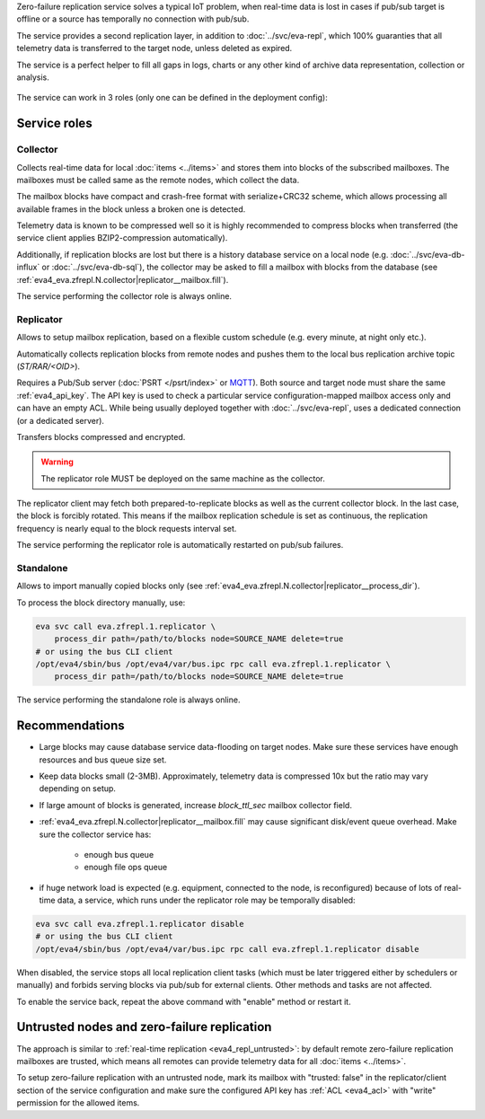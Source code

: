 Zero-failure replication service solves a typical IoT problem, when real-time
data is lost in cases if pub/sub target is offline or a source has temporally
no connection with pub/sub.

The service provides a second replication layer, in addition to
:doc:`../svc/eva-repl`, which 100% guaranties that all telemetry data is
transferred to the target node, unless deleted as expired.

The service is a perfect helper to fill all gaps in logs, charts or any other
kind of archive data representation, collection or analysis.

.. figure:: ../schemas/zfrepl.png
    :width: 745px
    :alt: Zero-failure replication schema

The service can work in 3 roles (only one can be defined in the deployment
config):

Service roles
=============

Collector
---------

Collects real-time data for local :doc:`items <../items>` and stores them into
blocks of the subscribed mailboxes. The mailboxes must be called same as the
remote nodes, which collect the data.

The mailbox blocks have compact and crash-free format with serialize+CRC32
scheme, which allows processing all available frames in the block unless a
broken one is detected.

Telemetry data is known to be compressed well so it is highly recommended to
compress blocks when transferred (the service client applies BZIP2-compression
automatically).

Additionally, if replication blocks are lost but there is a history database
service on a local node (e.g. :doc:`../svc/eva-db-influx` or
:doc:`../svc/eva-db-sql`), the collector may be asked to fill a mailbox with
blocks from the database (see
:ref:`eva4_eva.zfrepl.N.collector|replicator__mailbox.fill`).

The service performing the collector role is always online.

Replicator
----------

Allows to setup mailbox replication, based on a flexible custom schedule (e.g.
every minute, at night only etc.).

Automatically collects replication blocks from remote nodes and pushes them to
the local bus replication archive topic (*ST/RAR/<OID>*).

Requires a Pub/Sub server (:doc:`PSRT </psrt/index>` or `MQTT
<https://mqtt.org>`_).  Both source and target node must share the same
:ref:`eva4_api_key`. The API key is used to check a particular service
configuration-mapped mailbox access only and can have an empty ACL. While being
usually deployed together with :doc:`../svc/eva-repl`, uses a dedicated
connection (or a dedicated server).

Transfers blocks compressed and encrypted.

.. warning::

    The replicator role MUST be deployed on the same machine as the collector.

The replicator client may fetch both prepared-to-replicate blocks as well as
the current collector block. In the last case, the block is forcibly rotated.
This means if the mailbox replication schedule is set as continuous, the
replication frequency is nearly equal to the block requests interval set.

The service performing the replicator role is automatically restarted on
pub/sub failures.

Standalone
----------

Allows to import manually copied blocks only (see
:ref:`eva4_eva.zfrepl.N.collector|replicator__process_dir`).

To process the block directory manually, use:

.. code:: shell

    eva svc call eva.zfrepl.1.replicator \
        process_dir path=/path/to/blocks node=SOURCE_NAME delete=true
    # or using the bus CLI client
    /opt/eva4/sbin/bus /opt/eva4/var/bus.ipc rpc call eva.zfrepl.1.replicator \
        process_dir path=/path/to/blocks node=SOURCE_NAME delete=true

The service performing the standalone role is always online.

Recommendations
===============

* Large blocks may cause database service data-flooding on target nodes. Make
  sure these services have enough resources and bus queue size set.

* Keep data blocks small (2-3MB). Approximately, telemetry data is compressed
  10x but the ratio may vary depending on setup.

* If large amount of blocks is generated, increase *block_ttl_sec* mailbox
  collector field.

* :ref:`eva4_eva.zfrepl.N.collector|replicator__mailbox.fill` may cause
  significant disk/event queue overhead. Make sure the collector service has:

    * enough bus queue
    * enough file ops queue

* if huge network load is expected (e.g. equipment, connected to the node, is
  reconfigured) because of lots of real-time data, a service, which runs under
  the replicator role may be temporally disabled:

.. code:: shell

    eva svc call eva.zfrepl.1.replicator disable
    # or using the bus CLI client
    /opt/eva4/sbin/bus /opt/eva4/var/bus.ipc rpc call eva.zfrepl.1.replicator disable

When disabled, the service stops all local replication client tasks (which must
be later triggered either by schedulers or manually) and forbids serving blocks
via pub/sub for external clients. Other methods and tasks are not affected.

To enable the service back, repeat the above command with "enable" method or
restart it.

.. _eva4_zfrepl_untrusted:

Untrusted nodes and zero-failure replication
============================================

The approach is similar to :ref:`real-time replication <eva4_repl_untrusted>`:
by default remote zero-failure replication mailboxes
are trusted, which means all remotes can provide telemetry data for all
:doc:`items <../items>`.

To setup zero-failure replication with an untrusted node, mark its mailbox with
"trusted: false" in the replicator/client section of the service configuration
and make sure the configured API key has :ref:`ACL <eva4_acl>` with "write"
permission for the allowed items.
